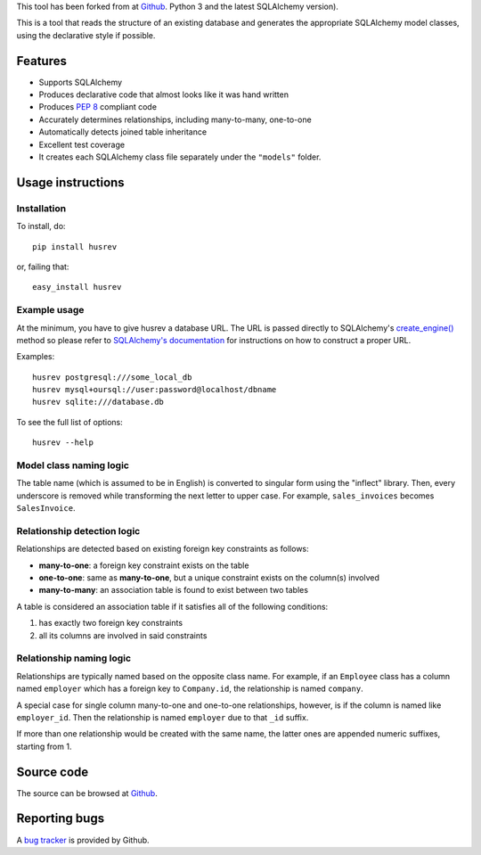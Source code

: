 This tool has been forked from at `Github
<https://github.com/agronholm/sqlacodegen>`_.
Python 3 and the latest SQLAlchemy version).

This is a tool that reads the structure of an existing database and generates
the appropriate SQLAlchemy model classes, using the declarative style if
possible.


Features
========

* Supports SQLAlchemy
* Produces declarative code that almost looks like it was hand written
* Produces `PEP 8 <http://www.python.org/dev/peps/pep-0008/>`_ compliant code
* Accurately determines relationships, including many-to-many, one-to-one
* Automatically detects joined table inheritance
* Excellent test coverage
* It creates each SQLAlchemy class file separately under the ``"models"`` folder.


Usage instructions
==================

Installation
------------

To install, do::

    pip install husrev

or, failing that::

    easy_install husrev


Example usage
-------------

At the minimum, you have to give husrev a database URL.
The URL is passed directly to SQLAlchemy's
`create_engine() <http://docs.sqlalchemy.org/en/latest/core/engines.html?highlight=create_engine#sqlalchemy.create_engine>`_
method so please refer to
`SQLAlchemy's documentation <http://docs.sqlalchemy.org/en/latest/core/engines.html>`_
for instructions on how to construct a proper URL.

Examples::

    husrev postgresql:///some_local_db
    husrev mysql+oursql://user:password@localhost/dbname
    husrev sqlite:///database.db

To see the full list of options::

    husrev --help


Model class naming logic
------------------------

The table name (which is assumed to be in English) is converted to singular
form using the "inflect" library. Then, every underscore is removed while
transforming the next letter to upper case. For example, ``sales_invoices``
becomes ``SalesInvoice``.


Relationship detection logic
----------------------------

Relationships are detected based on existing foreign key constraints as
follows:

* **many-to-one**: a foreign key constraint exists on the table
* **one-to-one**: same as **many-to-one**, but a unique constraint exists on
  the column(s) involved
* **many-to-many**: an association table is found to exist between two tables

A table is considered an association table if it satisfies all of the
following conditions:

#. has exactly two foreign key constraints
#. all its columns are involved in said constraints


Relationship naming logic
-------------------------

Relationships are typically named based on the opposite class name.
For example, if an ``Employee`` class has a column named ``employer`` which
has a foreign key to ``Company.id``, the relationship is named ``company``.

A special case for single column many-to-one and one-to-one relationships,
however, is if the column is named like ``employer_id``. Then the
relationship is named ``employer`` due to that ``_id`` suffix.

If more than one relationship would be created with the same name, the
latter ones are appended numeric suffixes, starting from 1.


Source code
===========

The source can be browsed at `Github
<https://github.com/MMustafa53/husrev>`_.

Reporting bugs
==============

A `bug tracker <https://github.com/MMustafa53/husrev/issues>`_
is provided by Github.
